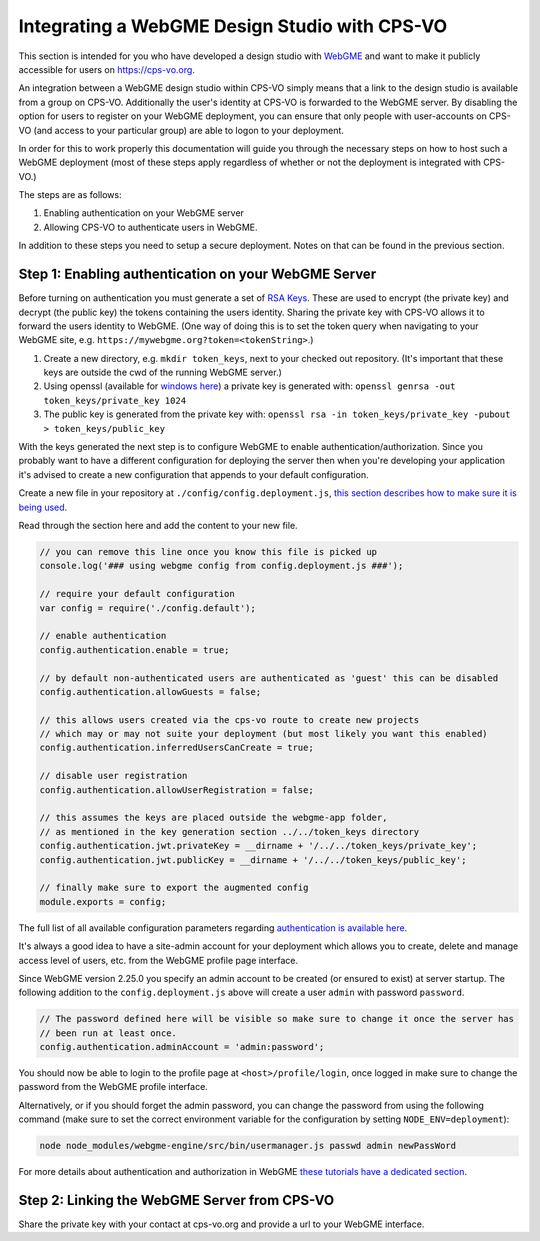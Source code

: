 Integrating a WebGME Design Studio with CPS-VO
==============================================
This section is intended for you who have developed a design studio with `WebGME <https://webgme.org>`_ and want to
make it publicly accessible for users on https://cps-vo.org.

An integration between a WebGME design studio within CPS-VO simply means that a link to the design studio is available
from a group on CPS-VO. Additionally the user's identity at CPS-VO is forwarded to the WebGME server.
By disabling the option for users to register on your WebGME deployment, you can ensure that only people with user-accounts
on CPS-VO (and access to your particular group) are able to logon to your deployment.

In order for this to work properly this documentation will guide you through the necessary steps on how to host
such a WebGME deployment (most of these steps apply regardless of whether or not the deployment is integrated with CPS-VO.)

The steps are as follows:

1. Enabling authentication on your WebGME server
2. Allowing CPS-VO to authenticate users in WebGME.

In addition to these steps you need to setup a secure deployment. Notes on that can be found in the previous section.

Step 1: Enabling authentication on your WebGME Server
----------------------------------------------------
Before turning on authentication you must generate a set of  `RSA Keys <https://en.wikipedia.org/wiki/RSA_(cryptosystem)>`_.
These are used to encrypt (the private key) and decrypt (the public key) the tokens containing the users identity.
Sharing the private key with CPS-VO allows it to forward the users identity to WebGME. (One way of doing this is to set
the token query when navigating to your WebGME site, e.g. ``https://mywebgme.org?token=<tokenString>``.)

1.  Create a new directory, e.g. ``mkdir token_keys``, next to your checked out repository. (It's important that these keys are outside the cwd of the running WebGME server.)
2.  Using openssl (available for  `windows here <http://gnuwin32.sourceforge.net/packages/openssl.htm>`_) a private key  is generated with:
    ``openssl genrsa -out token_keys/private_key 1024``
3.  The public key is generated from the private key with:
    ``openssl rsa -in token_keys/private_key -pubout > token_keys/public_key``

With the keys generated the next step is to configure WebGME to enable authentication/authorization. Since you probably want
to have a different configuration for deploying the server then when you're developing your application it's advised to
create a new configuration that appends to your default configuration.

Create a new file in your repository at ``./config/config.deployment.js``,
`this section describes how to make sure it is being used <https://github.com/webgme/webgme/tree/master/config#which-configuration-file-is-being-used>`_.

Read through the section here and add the content to your new file.

.. code-block:: javascript

    // you can remove this line once you know this file is picked up
    console.log('### using webgme config from config.deployment.js ###');

    // require your default configuration
    var config = require('./config.default');

    // enable authentication
    config.authentication.enable = true;

    // by default non-authenticated users are authenticated as 'guest' this can be disabled
    config.authentication.allowGuests = false;

    // this allows users created via the cps-vo route to create new projects
    // which may or may not suite your deployment (but most likely you want this enabled)
    config.authentication.inferredUsersCanCreate = true;

    // disable user registration
    config.authentication.allowUserRegistration = false;

    // this assumes the keys are placed outside the webgme-app folder,
    // as mentioned in the key generation section ../../token_keys directory
    config.authentication.jwt.privateKey = __dirname + '/../../token_keys/private_key';
    config.authentication.jwt.publicKey = __dirname + '/../../token_keys/public_key';

    // finally make sure to export the augmented config
    module.exports = config;


The full list of all available configuration parameters regarding `authentication is available here <https://github.com/webgme/webgme/tree/master/config#authentication>`_.

It's always a good idea to have a site-admin account for your deployment which allows you to create, delete and manage
access level of users, etc. from the WebGME profile page interface.

Since WebGME version 2.25.0 you specify an admin account to be created (or ensured to exist) at server startup.
The following addition to the ``config.deployment.js`` above will create a user ``admin`` with password ``password``.

.. code-block:: javascript

    // The password defined here will be visible so make sure to change it once the server has
    // been run at least once.
    config.authentication.adminAccount = 'admin:password';


You should now be able to login to the profile page at ``<host>/profile/login``, once logged in make sure to change the password from the WebGME profile interface.

Alternatively, or if you should forget the admin password, you can change the password from using the following command
(make sure to set the correct environment variable for the configuration by setting ``NODE_ENV=deployment``):

.. code-block:: bash

    node node_modules/webgme-engine/src/bin/usermanager.js passwd admin newPassWord


For more details about authentication and authorization in WebGME `these tutorials have a dedicated section <https://github.com/webgme/tutorials/tree/master/_session6_auth>`_.

Step 2: Linking the WebGME Server from CPS-VO
---------------------------------------------------------------
Share the private key with your contact at cps-vo.org and provide a url to your WebGME interface.
